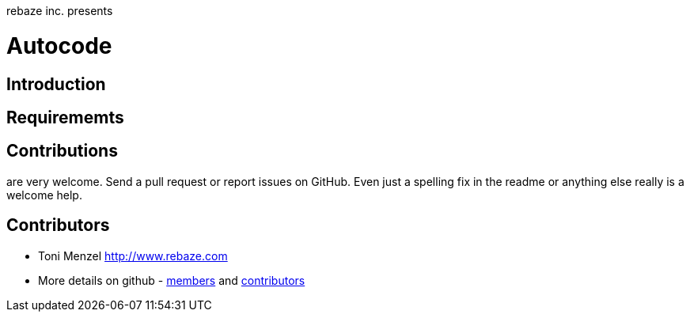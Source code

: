 rebaze inc. presents

= Autocode

== Introduction

== Requirememts

== Contributions

are very welcome. Send a pull request or report issues on GitHub. Even just a
spelling fix in the readme or anything else really is a welcome help.

== Contributors

- Toni Menzel http://www.rebaze.com
- More details on github - https://github.com/rebaze/autocode/network/members[members] and https://github.com/simpligility/autocode/graphs/contributors[contributors]
